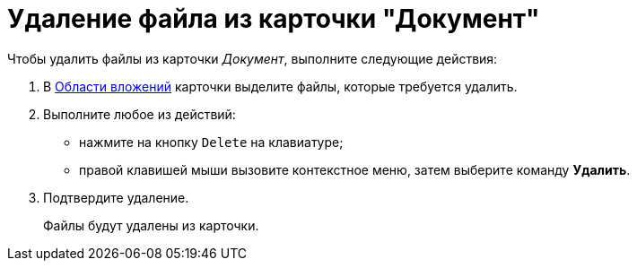 = Удаление файла из карточки "Документ"

Чтобы удалить файлы из карточки _Документ_, выполните следующие действия:

. В xref:Dcard_file_area.adoc[Области вложений] карточки выделите файлы, которые требуется удалить.
. Выполните любое из действий:
* нажмите на кнопку `Delete` на клавиатуре;
* правой клавишей мыши вызовите контекстное меню, затем выберите команду *Удалить*.
. Подтвердите удаление.
+
Файлы будут удалены из карточки.

